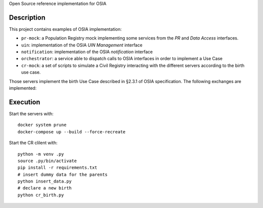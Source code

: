 
Open Source reference implementation for OSIA

Description
-----------

This project contains examples of OSIA implementation:

- ``pr-mock``: a Population Registry mock implementing some services from the *PR* and *Data Access* interfaces.
- ``uin``: implementation of the OSIA *UIN Management* interface
- ``notification``: implementation of the OSIA *notification* interface
- ``orchestrator``: a service able to dispatch calls to OSIA interfaces in order to implement a Use Case
- ``cr-mock``: a set of scripts to simulate a Civil Registry interacting with the different servers according to the birth use case.

Those servers implement the birth Use Case described in §2.3.1 of OSIA specification.
The following exchanges are implemented:

.. image:: birth_uc.png


Execution
---------

Start the servers with::

    docker system prune
    docker-compose up --build --force-recreate

Start the CR clilent with::

    python -m venv .py
    source .py/bin/activate
    pip install -r requirements.txt
    # insert dummy data for the parents
    python insert_data.py
    # declare a new birth
    python cr_birth.py

